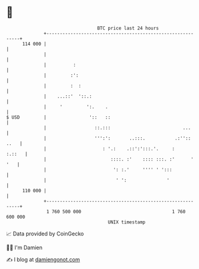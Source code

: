 * 👋

#+begin_example
                                     BTC price last 24 hours                    
                 +------------------------------------------------------------+ 
         114 000 |                                                            | 
                 |                                                            | 
                 |          :                                                 | 
                 |         :':                                                | 
                 |         :  :                                               | 
                 |    ...::'  '::.:                                           | 
                 |     '         ':.    .                                     | 
   $ USD         |                '::   ::                                    | 
                 |                  ::.:::                           ...      | 
                 |                  ''':':       ..:::.           .:'':: ..   | 
                 |                     : '.:    .::':':::.'.     :     :.::   | 
                 |                        ::::. :'    :::: :::. :'      ' '   | 
                 |                         ': :.'     '''' ' ':::             | 
                 |                          ' ':               '              | 
         110 000 |                                                            | 
                 +------------------------------------------------------------+ 
                  1 760 500 000                                  1 760 600 000  
                                         UNIX timestamp                         
#+end_example
📈 Data provided by CoinGecko

🧑‍💻 I'm Damien

✍️ I blog at [[https://www.damiengonot.com][damiengonot.com]]

